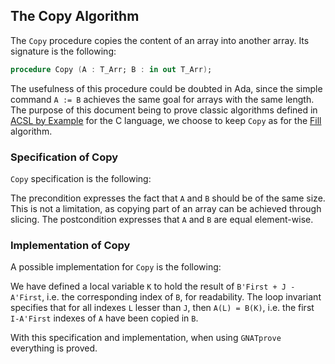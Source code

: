 #+EXPORT_FILE_NAME: ../../../mutating/Copy.org
#+OPTIONS: author:nil title:nil toc:nil

** The Copy Algorithm

   The ~Copy~ procedure copies the content of an array into another
   array. Its signature is the following:

   #+BEGIN_SRC ada
     procedure Copy (A : T_Arr; B : in out T_Arr);
   #+END_SRC

   The usefulness of this procedure could be doubted in Ada, since the
   simple command ~A := B~ achieves the same goal for arrays with the
   same length. The purpose of this document being to prove classic
   algorithms defined in [[https://github.com/fraunhoferfokus/acsl-by-example][ACSL by Example]] for the C language, we choose
   to keep ~Copy~ as for the [[./Fill.org][Fill]] algorithm.

*** Specification of Copy

    ~Copy~ specification is the following:

    #+INCLUDE: "../../../mutating/copy_p.ads" :src ada :range-begin "procedure Copy" :range-end "\s-*(\([^()]*?\(?:\n[^()]*\)*?\)*)\s-*\([^;]*?\(?:\n[^;]*\)*?\)*;" :lines "8-13"

    The precondition expresses the fact that ~A~ and ~B~ should be of
    the same size. This is not a limitation, as copying part of an
    array can be achieved through slicing. The postcondition expresses
    that ~A~ and ~B~ are equal element-wise.

*** Implementation of Copy

    A possible implementation for ~Copy~ is the following:

    #+INCLUDE: "../../../mutating/copy_p.adb" :src ada :range-begin "procedure Copy" :range-end "End Copy;" :lines "5-21"

    We have defined a local variable ~K~ to hold the result of
    ~B'First + J - A'First~, i.e. the corresponding index of ~B~, for
    readability. The loop invariant specifies that for all indexes ~L~
    lesser than ~J~, then ~A(L) = B(K)~, i.e. the first ~I-A'First~
    indexes of ~A~ have been copied in ~B~.

    With this specification and implementation, when using ~GNATprove~
    everything is proved.

# Local Variables:
# ispell-dictionary: "english"
# End:
